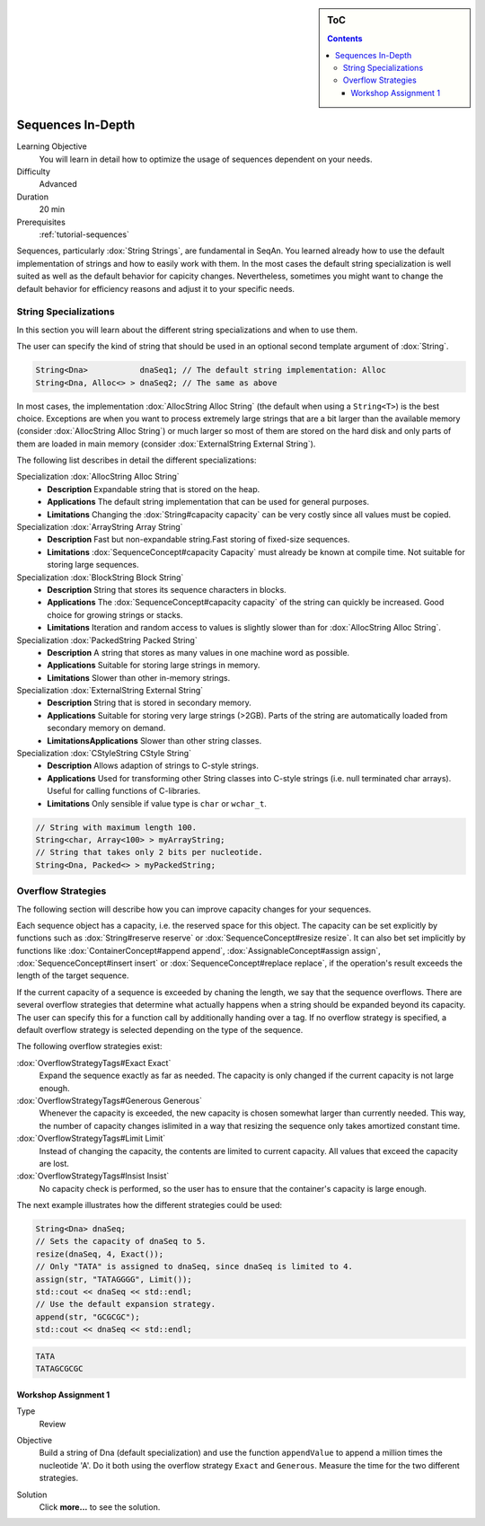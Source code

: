 .. sidebar:: ToC

   .. contents::


.. _tutorial-sequences-in-depth:

Sequences In-Depth
------------------

Learning Objective
  You will learn in detail how to optimize the usage of sequences dependent on your needs.

Difficulty
  Advanced

Duration
  20 min

Prerequisites
  :ref:`tutorial-sequences`

Sequences, particularly :dox:`String Strings`, are fundamental in SeqAn.
You learned already how to use the default implementation of strings and how to easily work with them.
In the most cases the default string specialization is well suited as well as the default behavior for capicity changes.
Nevertheless, sometimes you might want to change the default behavior for efficiency reasons and adjust it to your specific needs.

String Specializations
~~~~~~~~~~~~~~~~~~~~~~

In this section you will learn about the different string specializations and when to use them.

The user can specify the kind of string that should be used in an optional second template argument of :dox:`String`.

.. code-block:: cpp

   String<Dna>           dnaSeq1; // The default string implementation: Alloc
   String<Dna, Alloc<> > dnaSeq2; // The same as above

In most cases, the implementation :dox:`AllocString Alloc String` (the default when using a ``String<T>``) is the best choice.
Exceptions are when you want to process extremely large strings that are a bit larger than the available memory (consider :dox:`AllocString Alloc String`) or much larger so most of them are stored on the hard disk and only parts of them are loaded in main memory (consider :dox:`ExternalString External String`).

The following list describes in detail the different specializations:

Specialization :dox:`AllocString Alloc String`
  * **Description**
    Expandable string that is stored on the heap.
  * **Applications**
    The default string implementation that can be used for general purposes.
  * **Limitations**
    Changing the :dox:`String#capacity capacity` can be very costly since all values must be copied.

Specialization :dox:`ArrayString Array String`
  * **Description**
    Fast but non-expandable string.Fast storing of fixed-size sequences.
  * **Limitations**
    :dox:`SequenceConcept#capacity Capacity` must already be known at compile time. Not suitable for storing large sequences.

Specialization :dox:`BlockString Block String`
  * **Description**
    String that stores its sequence characters in blocks.
  * **Applications**
    The :dox:`SequenceConcept#capacity capacity` of the string can quickly be increased. Good choice for growing strings or stacks.
  * **Limitations**
    Iteration and random access to values is slightly slower than for :dox:`AllocString Alloc String`.

Specialization :dox:`PackedString Packed String`
  * **Description**
    A string that stores as many values in one machine word as possible.
  * **Applications**
    Suitable for storing large strings in memory.
  * **Limitations**
    Slower than other in-memory strings.

Specialization :dox:`ExternalString External String`
  * **Description**
    String that is stored in secondary memory.
  * **Applications**
    Suitable for storing very large strings (>2GB). Parts of the string are automatically loaded from secondary memory on demand.
  * **LimitationsApplications**
    Slower than other string classes.

Specialization :dox:`CStyleString CStyle String`
  * **Description**
    Allows adaption of strings to C-style strings.
  * **Applications**
    Used for transforming other String classes into C-style strings (i.e. null terminated char arrays). Useful for calling functions of C-libraries. 
  * **Limitations**
    Only sensible if value type is ``char`` or ``wchar_t``.

.. code-block:: cpp

   // String with maximum length 100.
   String<char, Array<100> > myArrayString;
   // String that takes only 2 bits per nucleotide.
   String<Dna, Packed<> > myPackedString;

Overflow Strategies
~~~~~~~~~~~~~~~~~~~

The following section will describe how you can improve capacity changes for your sequences.

Each sequence object has a capacity, i.e. the reserved space for this object.
The capacity can be set explicitly by functions such as :dox:`String#reserve reserve` or :dox:`SequenceConcept#resize resize`.
It can also bet set implicitly by functions like :dox:`ContainerConcept#append append`, :dox:`AssignableConcept#assign assign`, :dox:`SequenceConcept#insert insert` or :dox:`SequenceConcept#replace replace`, if the operation's result exceeds the length of the target sequence.

If the current capacity of a sequence is exceeded by chaning the length, we say that the sequence overflows.
There are several overflow strategies that determine what actually happens when a string should be expanded beyond its capacity.
The user can specify this for a function call by additionally handing over a tag.
If no overflow strategy is specified, a default overflow strategy is selected depending on the type of the sequence.

The following overflow strategies exist:

:dox:`OverflowStrategyTags#Exact Exact`
  Expand the sequence exactly as far as needed. The capacity is only changed if the current capacity is not large enough.

:dox:`OverflowStrategyTags#Generous Generous`
  Whenever the capacity is exceeded, the new capacity is chosen somewhat larger than currently needed.
  This way, the number of capacity changes islimited in a way that resizing the sequence only takes amortized constant time.

:dox:`OverflowStrategyTags#Limit Limit`
  Instead of changing the capacity, the contents are limited to current capacity.
  All values that exceed the capacity are lost.

:dox:`OverflowStrategyTags#Insist Insist`
  No capacity check is performed, so the user has to ensure that the container's capacity is large enough.

The next example illustrates how the different strategies could be used:

.. code-block:: cpp

   String<Dna> dnaSeq;
   // Sets the capacity of dnaSeq to 5.
   resize(dnaSeq, 4, Exact());
   // Only "TATA" is assigned to dnaSeq, since dnaSeq is limited to 4.
   assign(str, "TATAGGGG", Limit());
   std::cout << dnaSeq << std::endl;
   // Use the default expansion strategy.
   append(str, "GCGCGC");
   std::cout << dnaSeq << std::endl;

.. code-block:: console

   TATA
   TATAGCGCGC

Workshop Assignment 1
^^^^^^^^^^^^^^^^^^^^^

.. container:: assignment

   Type
     Review

   Objective
     Build a string of Dna (default specialization) and use the function ``appendValue`` to append a million times the nucleotide 'A'.
     Do it both using the overflow strategy ``Exact`` and ``Generous``.
     Measure the time for the two different strategies.

   Solution
      Click **more...** to see the solution.

      .. container:: foldable

         .. includefrags:: core/demos/tutorial/sequences_in_depth/assignment_exact_generous_solution.cpp
